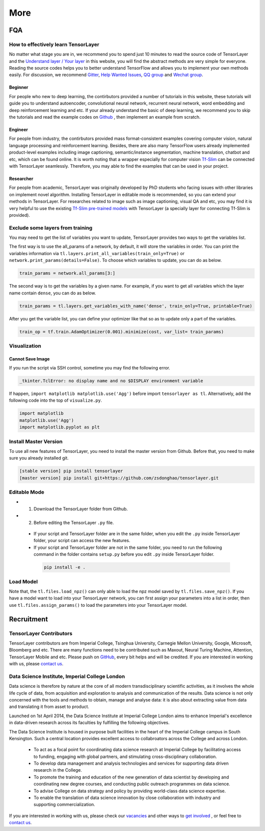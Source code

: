 .. _more:

============
More
============


..
  Competitions
  ============

  Coming soon

FQA
===========

How to effectively learn TensorLayer
------------------------------------------
No matter what stage you are in, we recommend you to spend just 10 minutes to
read the source code of TensorLayer and the `Understand layer / Your layer <http://tensorlayer.readthedocs.io/en/stable/modules/layers.html>`_
in this website, you will find the abstract methods are very simple for everyone.
Reading the source codes helps you to better understand TensorFlow and allows
you to implement your own methods easily. For discussion, we recommend
`Gitter <https://gitter.im/tensorlayer/Lobby#?utm_source=badge&utm_medium=badge&utm_campaign=pr-badge>`_,
`Help Wanted Issues <https://waffle.io/zsdonghao/tensorlayer>`_,
`QQ group <https://github.com/zsdonghao/tensorlayer/blob/master/img/img_qq.png>`_
and `Wechat group <tensorlayer@gmail.com>`_.

Beginner
^^^^^^^^^^^^^^
For people who new to deep learning, the contirbutors provided a number of tutorials in this website, these tutorials will guide you to understand autoencoder, convolutional neural network, recurrent neural network, word embedding and deep reinforcement learning and etc. If your already understand the basic of deep learning, we recommend you to skip the tutorials and read the example codes on `Github <https://github.com/zsdonghao/tensorlayer>`_ , then implement an example from scratch.

Engineer
^^^^^^^^^^^^^
For people from industry, the contirbutors provided mass format-consistent examples covering computer vision, natural language processing and reinforcement learning. Besides, there are also many TensorFlow users already implemented product-level examples including image captioning, semantic/instance segmentation, machine translation, chatbot and etc, which can be found online.
It is worth noting that a wrapper especially for computer vision `Tf-Slim <https://github.com/tensorflow/models/tree/master/slim#Pretrained>`_ can be connected with TensorLayer seamlessly.
Therefore, you may able to find the examples that can be used in your project.

Researcher
^^^^^^^^^^^^^
For people from academic, TensorLayer was originally developed by PhD students who facing issues with other libraries on implement novel algorithm. Installing TensorLayer in editable mode is recommended, so you can extend your methods in TensorLayer.
For researches related to image such as image captioning, visual QA and etc, you may find it is very helpful to use the existing `Tf-Slim pre-trained models <https://github.com/tensorflow/models/tree/master/slim#Pretrained>`_ with TensorLayer (a specially layer for connecting Tf-Slim is provided).


Exclude some layers from training
-----------------------------------

You may need to get the list of variables you want to update, TensorLayer provides two ways to get the variables list.

The first way is to use the all_params of a network, by default, it will store the variables in order.
You can print the variables information via
``tl.layers.print_all_variables(train_only=True)`` or ``network.print_params(details=False)``.
To choose which variables to update, you can do as below.

.. code-block:: python

  train_params = network.all_params[3:]

The second way is to get the variables by a given name. For example, if you want to get all variables which the layer name contain ``dense``, you can do as below.

.. code-block:: python

  train_params = tl.layers.get_variables_with_name('dense', train_only=True, printable=True)

After you get the variable list, you can define your optimizer like that so as to update only a part of the variables.

.. code-block:: python

  train_op = tf.train.AdamOptimizer(0.001).minimize(cost, var_list= train_params)


Visualization
--------------

Cannot Save Image
^^^^^^^^^^^^^^^^^^^^^^^

If you run the script via SSH control, sometime you may find the following error.

.. code-block:: bash

  _tkinter.TclError: no display name and no $DISPLAY environment variable

If happen, ``import matplotlib matplotlib.use('Agg')`` before import ``tensorlayer as tl``.
Alternatively, add the following code into the top of ``visualize.py``.

.. code-block:: python

  import matplotlib
  matplotlib.use('Agg')
  import matplotlib.pyplot as plt


Install Master Version
-----------------------

To use all new features of TensorLayer, you need to install the master version from Github.
Before that, you need to make sure you already installed git.

.. code-block:: bash

  [stable version] pip install tensorlayer
  [master version] pip install git+https://github.com/zsdonghao/tensorlayer.git

Editable Mode
---------------

- 1. Download the TensorLayer folder from Github.
- 2. Before editing the TensorLayer ``.py`` file.

 - If your script and TensorLayer folder are in the same folder, when you edit the ``.py`` inside TensorLayer folder, your script can access the new features.
 - If your script and TensorLayer folder are not in the same folder, you need to run the following command in the folder contains ``setup.py`` before you edit ``.py`` inside TensorLayer folder.

  .. code-block:: bash

    pip install -e .


Load Model
--------------

Note that, the ``tl.files.load_npz()`` can only able to load the npz model saved by ``tl.files.save_npz()``.
If you have a model want to load into your TensorLayer network, you can first assign your parameters into a list in order,
then use ``tl.files.assign_params()`` to load the parameters into your TensorLayer model.





Recruitment
===========

TensorLayer Contributors
--------------------------

TensorLayer contributors are from Imperial College, Tsinghua University, Carnegie Mellon University, Google, Microsoft, Bloomberg and etc.
There are many functions need to be contributed such as
Maxout, Neural Turing Machine, Attention, TensorLayer Mobile and etc.
Please push on `GitHub`_, every bit helps and will be credited.
If you are interested in working with us, please
`contact us <hao.dong11@imperial.ac.uk>`_.


Data Science Institute, Imperial College London
------------------------------------------------

Data science is therefore by nature at the core of all modern transdisciplinary scientific activities, as it involves the whole life cycle of data, from acquisition and exploration to analysis and communication of the results. Data science is not only concerned with the tools and methods to obtain, manage and analyse data: it is also about extracting value from data and translating it from asset to product.

Launched on 1st April 2014, the Data Science Institute at Imperial College London aims to enhance Imperial's excellence in data-driven research across its faculties by fulfilling the following objectives.

The Data Science Institute is housed in purpose built facilities in the heart of the Imperial College campus in South Kensington. Such a central location provides excellent access to collabroators across the College and across London.

 - To act as a focal point for coordinating data science research at Imperial College by facilitating access to funding, engaging with global partners, and stimulating cross-disciplinary collaboration.
 - To develop data management and analysis technologies and services for supporting data driven research in the College.
 - To promote the training and education of the new generation of data scientist by developing and coordinating new degree courses, and conducting public outreach programmes on data science.
 - To advise College on data strategy and policy by providing world-class data science expertise.
 - To enable the translation of data science innovation by close collaboration with industry and supporting commercialization.

If you are interested in working with us, please check our
`vacancies <https://www.imperial.ac.uk/data-science/get-involved/vacancies/>`_
and other ways to
`get involved <https://www.imperial.ac.uk/data-science/get-involved/>`_
, or feel free to
`contact us <https://www.imperial.ac.uk/data-science/get-involved/contact-us/>`_.




.. _GitHub: https://github.com/zsdonghao/tensorlayer
.. _Deeplearning Tutorial: http://deeplearning.stanford.edu/tutorial/
.. _Convolutional Neural Networks for Visual Recognition: http://cs231n.github.io/
.. _Neural Networks and Deep Learning: http://neuralnetworksanddeeplearning.com/
.. _TensorFlow tutorial: https://www.tensorflow.org/versions/r0.9/tutorials/index.html
.. _Understand Deep Reinforcement Learning: http://karpathy.github.io/2016/05/31/rl/
.. _Understand Recurrent Neural Network: http://karpathy.github.io/2015/05/21/rnn-effectiveness/
.. _Understand LSTM Network: http://colah.github.io/posts/2015-08-Understanding-LSTMs/
.. _Word Representations: http://colah.github.io/posts/2014-07-NLP-RNNs-Representations/
